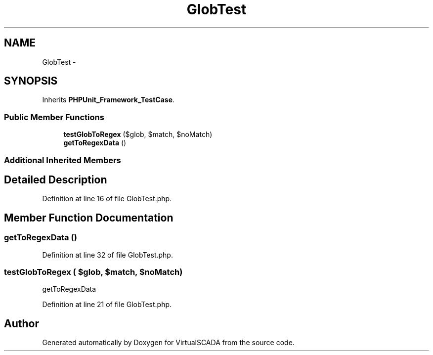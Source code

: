 .TH "GlobTest" 3 "Tue Apr 14 2015" "Version 1.0" "VirtualSCADA" \" -*- nroff -*-
.ad l
.nh
.SH NAME
GlobTest \- 
.SH SYNOPSIS
.br
.PP
.PP
Inherits \fBPHPUnit_Framework_TestCase\fP\&.
.SS "Public Member Functions"

.in +1c
.ti -1c
.RI "\fBtestGlobToRegex\fP ($glob, $match, $noMatch)"
.br
.ti -1c
.RI "\fBgetToRegexData\fP ()"
.br
.in -1c
.SS "Additional Inherited Members"
.SH "Detailed Description"
.PP 
Definition at line 16 of file GlobTest\&.php\&.
.SH "Member Function Documentation"
.PP 
.SS "getToRegexData ()"

.PP
Definition at line 32 of file GlobTest\&.php\&.
.SS "testGlobToRegex ( $glob,  $match,  $noMatch)"
getToRegexData 
.PP
Definition at line 21 of file GlobTest\&.php\&.

.SH "Author"
.PP 
Generated automatically by Doxygen for VirtualSCADA from the source code\&.
